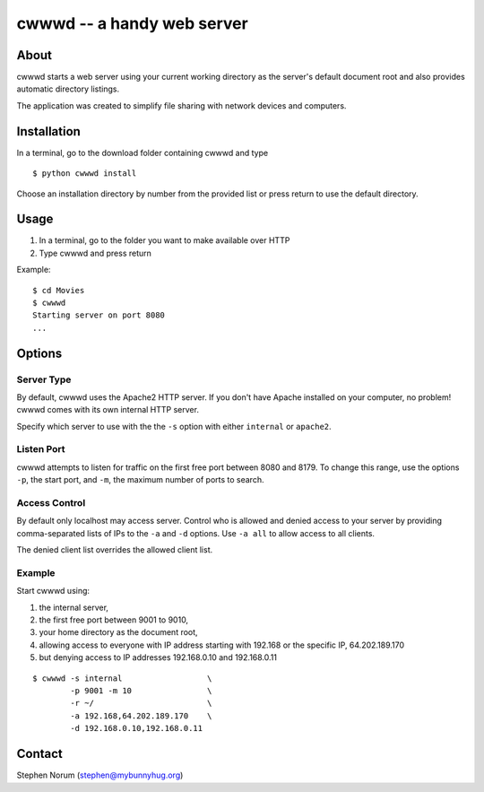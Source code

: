cwwwd -- a handy web server
============================
 
About
-----

cwwwd starts a web server using your current working directory as the
server's default document root and also provides automatic directory
listings.

The application was created to simplify file sharing with network
devices and computers.


Installation
------------

In a terminal, go to the download folder containing cwwwd and type

::

    $ python cwwwd install

Choose an installation directory by number from the provided list or
press return to use the default directory.


Usage
-----

1. In a terminal, go to the folder you want to make available over HTTP
2. Type cwwwd and press return

Example::

    $ cd Movies
    $ cwwwd
    Starting server on port 8080
    ...

Options
-------

Server Type
~~~~~~~~~~~
By default, cwwwd uses the Apache2 HTTP server.  If you don't have Apache
installed on your computer, no problem!  cwwwd comes with its own internal
HTTP server.

Specify which server to use with the the ``-s`` option with either
``internal`` or ``apache2``.


Listen Port
~~~~~~~~~~~
cwwwd attempts to listen for traffic on the first free port between 8080
and 8179.  To change this range, use the options ``-p``, the start port,
and ``-m``, the maximum number of ports to search.


Access Control
~~~~~~~~~~~~~~
By default only localhost may access server.  Control who is allowed and
denied access to your server by providing comma-separated lists of IPs to
the ``-a`` and ``-d`` options.  Use ``-a all`` to allow access to all
clients.

The denied client list overrides the allowed client list.


Example
~~~~~~~
Start cwwwd using:

1. the internal server, 
2. the first free port between 9001 to 9010,
3. your home directory as the document root,
4. allowing access to everyone with IP address starting with 192.168 or
   the specific IP, 64.202.189.170
5. but denying access to IP addresses 192.168.0.10 and 192.168.0.11

::

    $ cwwwd -s internal                  \
            -p 9001 -m 10                \
            -r ~/                        \
            -a 192.168,64.202.189.170    \
            -d 192.168.0.10,192.168.0.11


Contact
-------

Stephen Norum (stephen@mybunnyhug.org)
